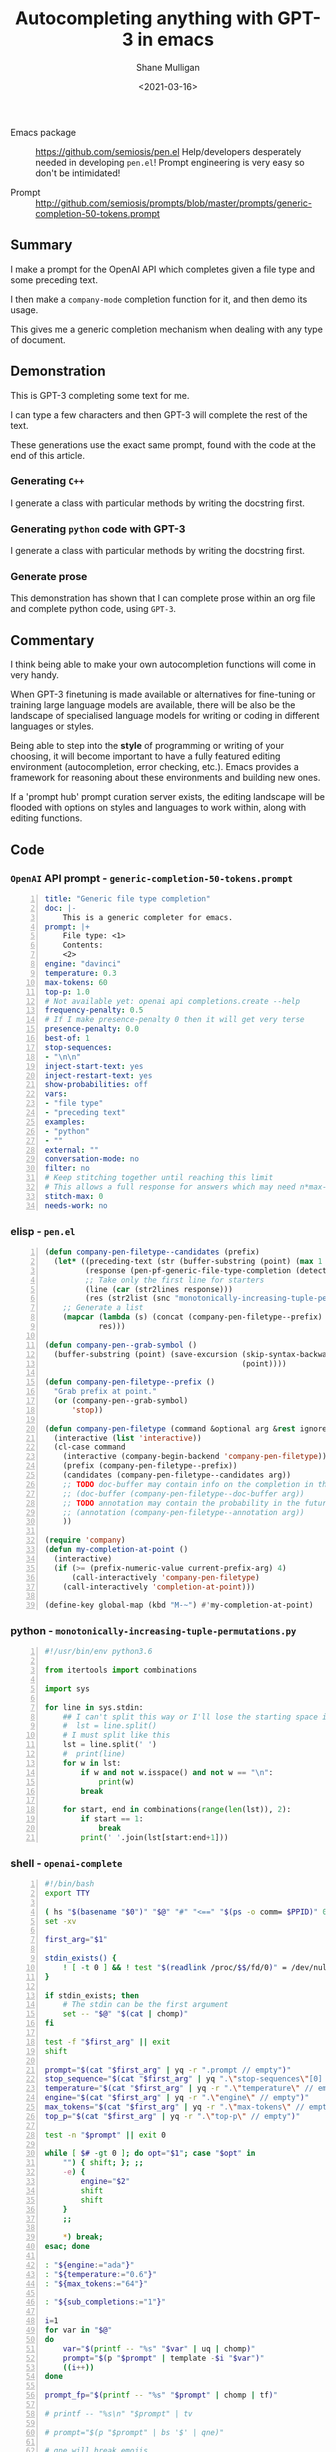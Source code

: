 #+LATEX_HEADER: \usepackage[margin=0.5in]{geometry}
#+OPTIONS: toc:nil

#+HUGO_BASE_DIR: /home/shane/var/smulliga/source/git/semiosis/semiosis-hugo
#+HUGO_SECTION: ./posts

#+TITLE: Autocompleting anything with GPT-3 in emacs
#+DATE: <2021-03-16>
#+AUTHOR: Shane Mulligan
#+KEYWORDS: gpt openai emacs pen

+ Emacs package :: https://github.com/semiosis/pen.el
  Help/developers desperately needed in developing =pen.el=! Prompt engineering is very easy so don't be intimidated!

+ Prompt :: http://github.com/semiosis/prompts/blob/master/prompts/generic-completion-50-tokens.prompt

** Summary
I make a prompt for the OpenAI API which
completes given a file type and some preceding
text.

I then make a =company-mode= completion
function for it, and then demo its usage.

This gives me a generic completion mechanism
when dealing with any type of document.

** Demonstration
This is GPT-3 completing some text for me.

I can type a few characters and then GPT-3
will complete the rest of the text.

These generations use the exact same prompt,
found with the code at the end of this
article.

*** Generating =C++=
I generate a class with particular methods by
writing the docstring first.

#+BEGIN_EXPORT html
<!-- Play on asciinema.com -->
<!-- <a title="asciinema recording" href="https://asciinema.org/a/iqVs8kv3PxiQkZyXASQURNSqX" target="_blank"><img alt="asciinema recording" src="https://asciinema.org/a/iqVs8kv3PxiQkZyXASQURNSqX.svg" /></a> -->
<!-- Play on the blog -->
<script src="https://asciinema.org/a/iqVs8kv3PxiQkZyXASQURNSqX.js" id="asciicast-iqVs8kv3PxiQkZyXASQURNSqX" async></script>
#+END_EXPORT

*** Generating =python= code with GPT-3
I generate a class with particular methods by
writing the docstring first.

#+BEGIN_EXPORT html
<!-- Play on asciinema.com -->
<!-- <a title="asciinema recording" href="https://asciinema.org/a/a5dDY1goh2kWkUQQpPPsGZ87q" target="_blank"><img alt="asciinema recording" src="https://asciinema.org/a/a5dDY1goh2kWkUQQpPPsGZ87q.svg" /></a> -->
<!-- Play on the blog -->
<script src="https://asciinema.org/a/a5dDY1goh2kWkUQQpPPsGZ87q.js" id="asciicast-a5dDY1goh2kWkUQQpPPsGZ87q" async></script>
#+END_EXPORT

*** Generate prose
#+BEGIN_EXPORT html
<!-- Play on asciinema.com -->
<!-- <a title="asciinema recording" href="https://asciinema.org/a/QpZSIuMPlwBQhP6hgr0qKrTh7" target="_blank"><img alt="asciinema recording" src="https://asciinema.org/a/QpZSIuMPlwBQhP6hgr0qKrTh7.svg" /></a> -->
<!-- Play on the blog -->
<script src="https://asciinema.org/a/QpZSIuMPlwBQhP6hgr0qKrTh7.js" id="asciicast-QpZSIuMPlwBQhP6hgr0qKrTh7" async></script>
#+END_EXPORT

This demonstration has shown that I can
complete prose within an org file and complete
python code, using =GPT-3=.

** Commentary
I think being able to make your own autocompletion functions will come in very
handy.

When GPT-3 finetuning is made available or alternatives for fine-tuning or
training large language models are available, there will be also be the
landscape of specialised language models for writing or coding in different
languages or styles.

Being able to step into the *style* of programming or writing of your choosing,
it will become important to have a fully featured editing environment
(autocompletion, error checking, etc.). Emacs provides a framework for
reasoning about these environments and building new ones.

If a 'prompt hub' prompt curation server exists, the editing landscape will be
flooded with options on styles and languages to work within, along with editing
functions.

** Code
*** =OpenAI= API prompt - =generic-completion-50-tokens.prompt=
#+BEGIN_SRC yaml -n :async :results verbatim code
  title: "Generic file type completion"
  doc: |-
      This is a generic completer for emacs.
  prompt: |+
      File type: <1>
      Contents:
      <2>
  engine: "davinci"
  temperature: 0.3
  max-tokens: 60
  top-p: 1.0
  # Not available yet: openai api completions.create --help
  frequency-penalty: 0.5
  # If I make presence-penalty 0 then it will get very terse
  presence-penalty: 0.0
  best-of: 1
  stop-sequences:
  - "\n\n"
  inject-start-text: yes
  inject-restart-text: yes
  show-probabilities: off
  vars:
  - "file type"
  - "preceding text"
  examples:
  - "python"
  - ""
  external: ""
  conversation-mode: no
  filter: no
  # Keep stitching together until reaching this limit
  # This allows a full response for answers which may need n*max-tokens to reach the stop-sequence.
  stitch-max: 0
  needs-work: no
#+END_SRC

*** elisp - =pen.el=
#+BEGIN_SRC emacs-lisp -n :async :results verbatim code
  (defun company-pen-filetype--candidates (prefix)
    (let* ((preceding-text (str (buffer-substring (point) (max 1 (- (point) 1000)))))
           (response (pen-pf-generic-file-type-completion (detect-language) preceding-text))
           ;; Take only the first line for starters
           (line (car (str2lines response)))
           (res (str2list (snc "monotonically-increasing-tuple-permutations.py" line))))
      ;; Generate a list
      (mapcar (lambda (s) (concat (company-pen-filetype--prefix) s))
              res)))
  
  (defun company-pen--grab-symbol ()
    (buffer-substring (point) (save-excursion (skip-syntax-backward "w_.")
                                              (point))))
  
  (defun company-pen-filetype--prefix ()
    "Grab prefix at point."
    (or (company-pen--grab-symbol)
        'stop))
  
  (defun company-pen-filetype (command &optional arg &rest ignored)
    (interactive (list 'interactive))
    (cl-case command
      (interactive (company-begin-backend 'company-pen-filetype))
      (prefix (company-pen-filetype--prefix))
      (candidates (company-pen-filetype--candidates arg))
      ;; TODO doc-buffer may contain info on the completion in the future
      ;; (doc-buffer (company-pen-filetype--doc-buffer arg))
      ;; TODO annotation may contain the probability in the future
      ;; (annotation (company-pen-filetype--annotation arg))
      ))
  
  (require 'company)
  (defun my-completion-at-point ()
    (interactive)
    (if (>= (prefix-numeric-value current-prefix-arg) 4)
        (call-interactively 'company-pen-filetype)
      (call-interactively 'completion-at-point)))
  
  (define-key global-map (kbd "M-~") #'my-completion-at-point)
#+END_SRC

*** python - =monotonically-increasing-tuple-permutations.py=
#+BEGIN_SRC python -n :i python3.6 :async :results verbatim code
  #!/usr/bin/env python3.6
  
  from itertools import combinations
  
  import sys
    
  for line in sys.stdin:
      ## I can't split this way or I'll lose the starting space in emacs GPT autocomplete
      #  lst = line.split()
      # I must split like this
      lst = line.split(' ')
      #  print(line)
      for w in lst:
          if w and not w.isspace() and not w == "\n":
              print(w)
          break
  
      for start, end in combinations(range(len(lst)), 2):
          if start == 1:
              break
          print(' '.join(lst[start:end+1]))
#+END_SRC

*** shell - =openai-complete=
#+BEGIN_SRC bash -n :i bash :async :results verbatim code
  #!/bin/bash
  export TTY
  
  ( hs "$(basename "$0")" "$@" "#" "<==" "$(ps -o comm= $PPID)" 0</dev/null ) &>/dev/null
  set -xv
  
  first_arg="$1"
  
  stdin_exists() {
      ! [ -t 0 ] && ! test "$(readlink /proc/$$/fd/0)" = /dev/null
  }
  
  if stdin_exists; then
      # The stdin can be the first argument
      set -- "$@" "$(cat | chomp)"
  fi
  
  test -f "$first_arg" || exit
  shift
  
  prompt="$(cat "$first_arg" | yq -r ".prompt // empty")"
  stop_sequence="$(cat "$first_arg" | yq ".\"stop-sequences\"[0] // empty" | uq | qne)"
  temperature="$(cat "$first_arg" | yq -r ".\"temperature\" // empty")"
  engine="$(cat "$first_arg" | yq -r ".\"engine\" // empty")"
  max_tokens="$(cat "$first_arg" | yq -r ".\"max-tokens\" // empty")"
  top_p="$(cat "$first_arg" | yq -r ".\"top-p\" // empty")"
  
  test -n "$prompt" || exit 0
  
  while [ $# -gt 0 ]; do opt="$1"; case "$opt" in
      "") { shift; }; ;;
      -e) {
          engine="$2"
          shift
          shift
      }
      ;;
  
      *) break;
  esac; done
  
  : "${engine:="ada"}"
  : "${temperature:="0.6"}"
  : "${max_tokens:="64"}"
  
  : "${sub_completions:="1"}"
  
  i=1
  for var in "$@"
  do
      var="$(printf -- "%s" "$var" | uq | chomp)"
      prompt="$(p "$prompt" | template -$i "$var")"
      ((i++))
  done
  
  prompt_fp="$(printf -- "%s" "$prompt" | chomp | tf)"
  
  # printf -- "%s\n" "$prompt" | tv
  
  # prompt="$(p "$prompt" | bs '$' | qne)"
  
  # qne will break emojis
  # emojis work again
  prompt="$(p "$prompt" | bs '$`"' | sed -z 's/\n/\\n/g')"
  # exit 1
  
  IFS= read -r -d '' SHCODE <<HEREDOC
  openai api \
      completions.create \
      -e "$engine" \
      -t "$temperature" \
      -M "$max_tokens" \
      -n "$sub_completions" \
      $(
          if test -n "$stop_sequence"; then
              printf -- "%s" "--stop \"$stop_sequence\""
          fi
      ) \
      -p "$prompt"
  HEREDOC
  
  # printf -- "%s\n" "$SHCODE" | tv
  # exit 1
  
  response_fp="$(eval "$SHCODE" | uq | s chomp | tf txt)"
  
  prompt_bytes="$(cat "$prompt_fp" | wc -c)"
  response_bytes="$(cat "$response_fp" | wc -c)"
  
  # it may not be a good idea to remove starting whitespace if I want to complete in emacs
  # tail -c +$((prompt_bytes + 1)) "$response_fp" | sed -z 's/^\s\+//;s/^\r\+//;s/^\n\+//'
  # tail -c +$((prompt_bytes + 1)) "$response_fp" | sed -z 's/^\r\+//;s/^\n\+//'
  # Don't remove whitespace at all
  tail -c +$((prompt_bytes + 1)) "$response_fp"
#+END_SRC

You could say that =company-mode=, which
stands for "complete-any[thing]" has reached
its apotheosis. It seems like as a harness for
completion backends goes, working with GPT-3
exposes its limitations and the need to invent
more advanced completion mechanisms to take
advantage of more capable completion
generators.